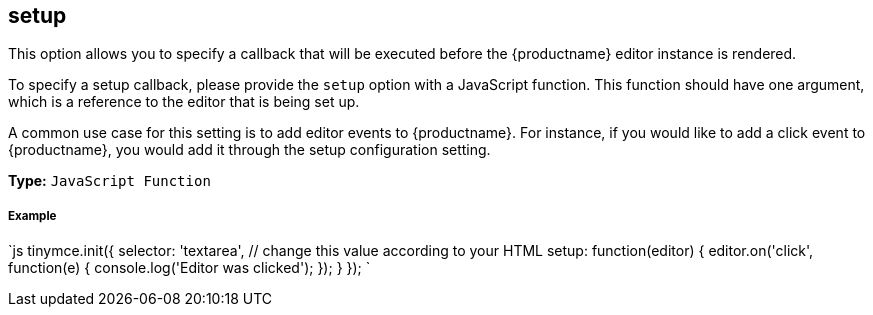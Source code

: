 [#setup]
== setup

This option allows you to specify a callback that will be executed before the {productname} editor instance is rendered.

To specify a setup callback, please provide the `setup` option with a JavaScript function. This function should have one argument, which is a reference to the editor that is being set up.

A common use case for this setting is to add editor events to {productname}. For instance, if you would like to add a click event to {productname}, you would add it through the setup configuration setting.

*Type:* `JavaScript Function`

[discrete#example]
===== Example

`js
tinymce.init({
  selector: 'textarea',  // change this value according to your HTML
  setup: function(editor) {
    editor.on('click', function(e) {
      console.log('Editor was clicked');
    });
  }
});
`
